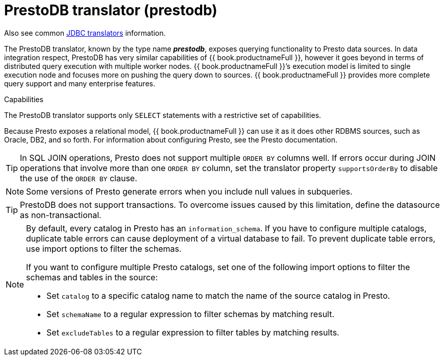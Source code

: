 // Module included in the following assemblies:
// as_jdbc-translators.adoc
[id="prestodb-translator"]
= PrestoDB translator (prestodb)

Also see common xref:jdbc-translators[JDBC translators] information.

The PrestoDB translator, known by the type name *_prestodb_*, exposes querying functionality to Presto data sources. 
In data integration respect, PrestoDB has very similar capabilities of {{ book.productnameFull }}, 
however it goes beyond in terms of distributed query execution with multiple worker nodes. 
{{ book.productnameFull }}’s execution model is limited to single execution node and focuses more on pushing the query down to sources. 
{{ book.productnameFull }} provides more complete query support and many enterprise features.

.Capabilities

The PrestoDB translator supports only `SELECT` statements with a restrictive set of capabilities. 


Because Presto exposes a relational model, {{ book.productnameFull }} can use it as it does other RDBMS sources, such as Oracle, DB2, and so forth. 
For information about configuring Presto, see the Presto documentation.

TIP: In SQL JOIN operations, Presto does not support multiple `ORDER BY` columns well. 
If errors occur during JOIN operations that involve more than one `ORDER BY` column, 
set the translator property `supportsOrderBy` to disable the use of the `ORDER BY` clause. 

NOTE: Some versions of Presto generate errors when you include null values in subqueries.

TIP: PrestoDB does not support transactions. 
To overcome issues caused by this limitation, define the datasource as non-transactional.


[NOTE]
====
By default, every catalog in Presto has an `information_schema`. 
If you have to configure multiple catalogs, duplicate table errors can cause deployment of a virtual database to fail.
To prevent duplicate table errors, use import options to filter the schemas. 
 
If you want to configure multiple Presto catalogs, set one of the following import options to filter the schemas and tables in the source:
 
* Set `catalog` to a specific catalog name to match the name of the source catalog in Presto.
* Set `schemaName` to a regular expression to filter schemas by matching result.
* Set `excludeTables` to a regular expression to filter tables by matching results.
====
